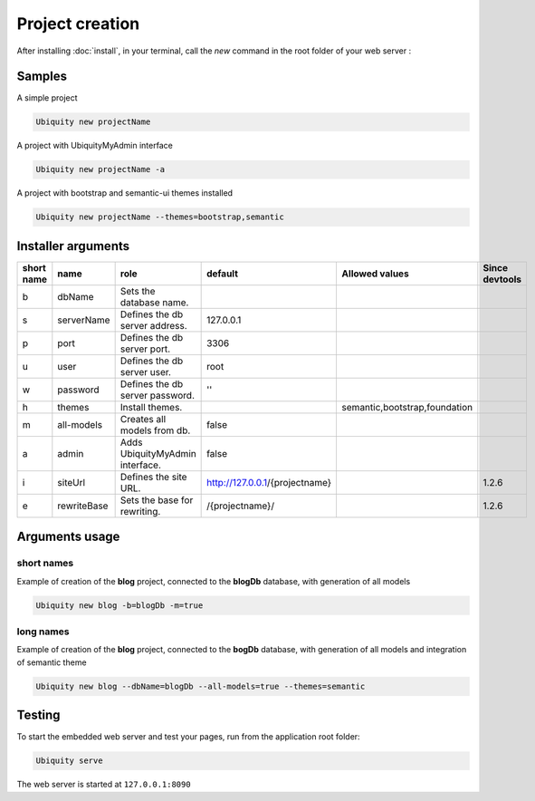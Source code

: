 Project creation
=================
After installing :doc:`install`, 
in your terminal, call the *new* command in the root folder of your web server : 

Samples
-------
A simple project

.. code-block:: bash
   
   Ubiquity new projectName
   
A project with UbiquityMyAdmin interface

.. code-block:: bash
   
   Ubiquity new projectName -a
   
A project with bootstrap and semantic-ui themes installed

.. code-block:: bash
   
   Ubiquity new projectName --themes=bootstrap,semantic

Installer arguments
-------------------

+------------+-------------+---------------------------------+--------------------------------+-------------------------------+----------------+
| short name | name        | role                            | default                        | Allowed values                | Since devtools |
+============+=============+=================================+================================+===============================+================+
|      b     | dbName      | Sets the database name.         |                                |                               |                |
+------------+-------------+---------------------------------+--------------------------------+-------------------------------+----------------+
|      s     | serverName  | Defines the db server address.  |                      127.0.0.1 |                               |                |
+------------+-------------+---------------------------------+--------------------------------+-------------------------------+----------------+
|      p     | port        | Defines the db server port.     |                           3306 |                               |                |
+------------+-------------+---------------------------------+--------------------------------+-------------------------------+----------------+
|      u     | user        | Defines the db server user.     |                           root |                               |                |
+------------+-------------+---------------------------------+--------------------------------+-------------------------------+----------------+
|      w     | password    | Defines the db server password. |                             '' |                               |                |
+------------+-------------+---------------------------------+--------------------------------+-------------------------------+----------------+
|      h     | themes      | Install themes.                 |                                | semantic,bootstrap,foundation |                |
+------------+-------------+---------------------------------+--------------------------------+-------------------------------+----------------+
|      m     | all-models  | Creates all models from db.     |                          false |                               |                |
+------------+-------------+---------------------------------+--------------------------------+-------------------------------+----------------+
|      a     | admin       | Adds UbiquityMyAdmin interface. |                          false |                               |                |
+------------+-------------+---------------------------------+--------------------------------+-------------------------------+----------------+
|      i     | siteUrl     | Defines the site URL.           | http://127.0.0.1/{projectname} |                               | 1.2.6          |
+------------+-------------+---------------------------------+--------------------------------+-------------------------------+----------------+
|      e     | rewriteBase | Sets the base for rewriting.    |                /{projectname}/ |                               | 1.2.6          |
+------------+-------------+---------------------------------+--------------------------------+-------------------------------+----------------+

Arguments usage
---------------

short names
^^^^^^^^^^^
Example of creation of the **blog** project, connected to the **blogDb** database, with generation of all models

.. code-block:: bash
   
   Ubiquity new blog -b=blogDb -m=true 

long names
^^^^^^^^^^^
Example of creation of the **blog** project, connected to the **bogDb** database, with generation of all models and integration of semantic theme

.. code-block:: bash
   
   Ubiquity new blog --dbName=blogDb --all-models=true --themes=semantic 

Testing
-------

To start the embedded web server and test your pages, run from the application root folder:

.. code-block:: bash
   
   Ubiquity serve
   
The web server is started at ``127.0.0.1:8090``
